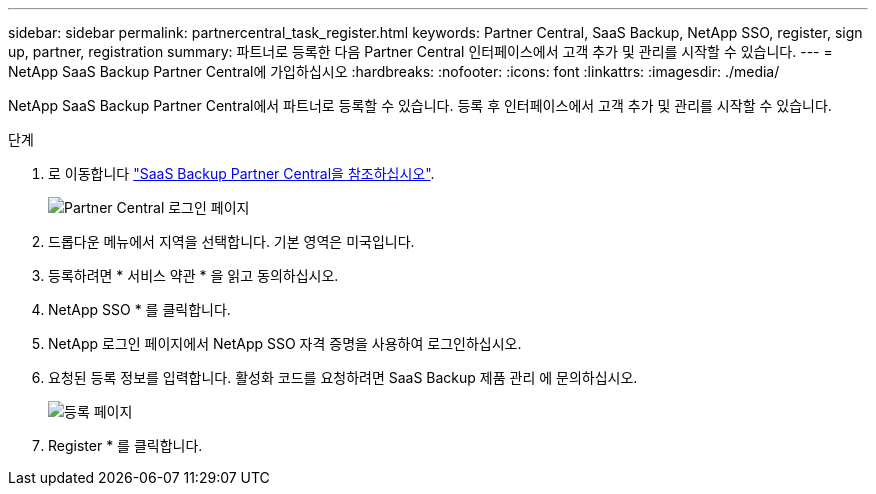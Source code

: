---
sidebar: sidebar 
permalink: partnercentral_task_register.html 
keywords: Partner Central, SaaS Backup, NetApp SSO, register, sign up, partner, registration 
summary: 파트너로 등록한 다음 Partner Central 인터페이스에서 고객 추가 및 관리를 시작할 수 있습니다. 
---
= NetApp SaaS Backup Partner Central에 가입하십시오
:hardbreaks:
:nofooter: 
:icons: font
:linkattrs: 
:imagesdir: ./media/


[role="lead"]
NetApp SaaS Backup Partner Central에서 파트너로 등록할 수 있습니다. 등록 후 인터페이스에서 고객 추가 및 관리를 시작할 수 있습니다.

.단계
. 로 이동합니다 link:https://saasbackup.netapp.com/partner-central/["SaaS Backup Partner Central을 참조하십시오"].
+
image:partner_sign_in_page.png["Partner Central 로그인 페이지"]

. 드롭다운 메뉴에서 지역을 선택합니다. 기본 영역은 미국입니다.
. 등록하려면 * 서비스 약관 * 을 읽고 동의하십시오.
. NetApp SSO * 를 클릭합니다.
. NetApp 로그인 페이지에서 NetApp SSO 자격 증명을 사용하여 로그인하십시오.
. 요청된 등록 정보를 입력합니다. 활성화 코드를 요청하려면 SaaS Backup 제품 관리 에 문의하십시오.
+
image:register_sign_up.png["등록 페이지"]

. Register * 를 클릭합니다.

